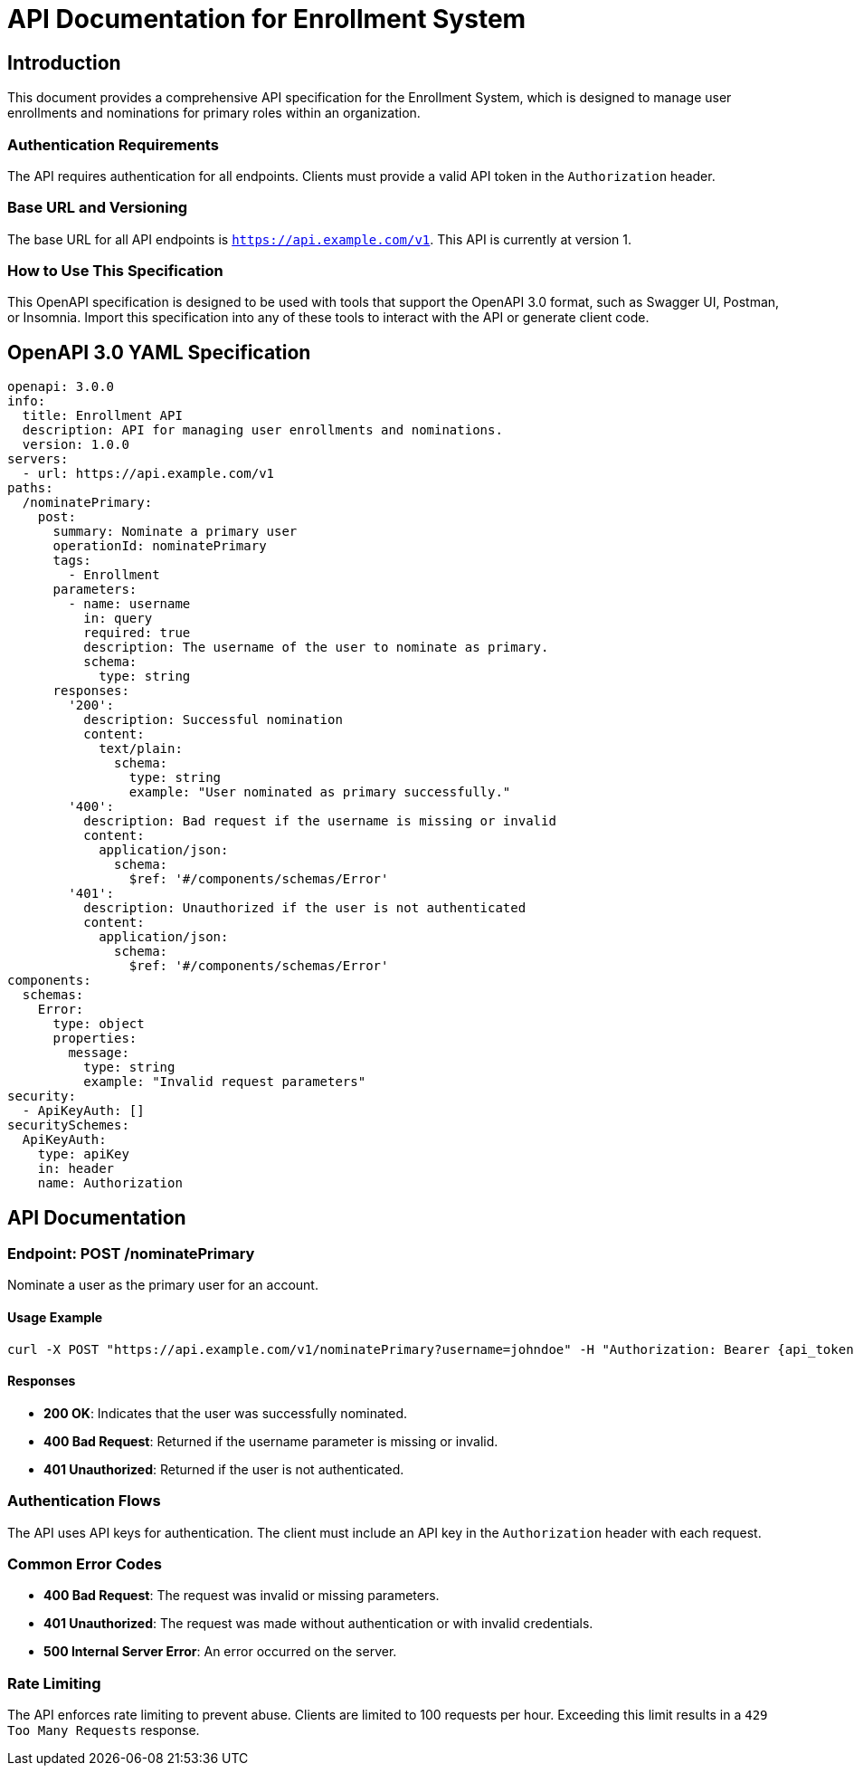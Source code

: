 = API Documentation for Enrollment System

== Introduction

This document provides a comprehensive API specification for the Enrollment System, which is designed to manage user enrollments and nominations for primary roles within an organization.

=== Authentication Requirements

The API requires authentication for all endpoints. Clients must provide a valid API token in the `Authorization` header.

=== Base URL and Versioning

The base URL for all API endpoints is `https://api.example.com/v1`. This API is currently at version 1.

=== How to Use This Specification

This OpenAPI specification is designed to be used with tools that support the OpenAPI 3.0 format, such as Swagger UI, Postman, or Insomnia. Import this specification into any of these tools to interact with the API or generate client code.

== OpenAPI 3.0 YAML Specification

[source,yaml]
----
openapi: 3.0.0
info:
  title: Enrollment API
  description: API for managing user enrollments and nominations.
  version: 1.0.0
servers:
  - url: https://api.example.com/v1
paths:
  /nominatePrimary:
    post:
      summary: Nominate a primary user
      operationId: nominatePrimary
      tags:
        - Enrollment
      parameters:
        - name: username
          in: query
          required: true
          description: The username of the user to nominate as primary.
          schema:
            type: string
      responses:
        '200':
          description: Successful nomination
          content:
            text/plain:
              schema:
                type: string
                example: "User nominated as primary successfully."
        '400':
          description: Bad request if the username is missing or invalid
          content:
            application/json:
              schema:
                $ref: '#/components/schemas/Error'
        '401':
          description: Unauthorized if the user is not authenticated
          content:
            application/json:
              schema:
                $ref: '#/components/schemas/Error'
components:
  schemas:
    Error:
      type: object
      properties:
        message:
          type: string
          example: "Invalid request parameters"
security:
  - ApiKeyAuth: []
securitySchemes:
  ApiKeyAuth:
    type: apiKey
    in: header
    name: Authorization
----

== API Documentation

=== Endpoint: POST /nominatePrimary

Nominate a user as the primary user for an account.

==== Usage Example

[source,shell]
----
curl -X POST "https://api.example.com/v1/nominatePrimary?username=johndoe" -H "Authorization: Bearer {api_token}"
----

==== Responses

- *200 OK*: Indicates that the user was successfully nominated.
- *400 Bad Request*: Returned if the username parameter is missing or invalid.
- *401 Unauthorized*: Returned if the user is not authenticated.

=== Authentication Flows

The API uses API keys for authentication. The client must include an API key in the `Authorization` header with each request.

=== Common Error Codes

- *400 Bad Request*: The request was invalid or missing parameters.
- *401 Unauthorized*: The request was made without authentication or with invalid credentials.
- *500 Internal Server Error*: An error occurred on the server.

=== Rate Limiting

The API enforces rate limiting to prevent abuse. Clients are limited to 100 requests per hour. Exceeding this limit results in a `429 Too Many Requests` response.